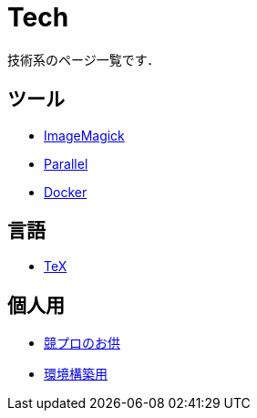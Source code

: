 = Tech
:description: 技術系のページ一覧．

技術系のページ一覧です．

== ツール

* link:/tech/imagemagick.html[ImageMagick]
* link:/tech/parallel.html[Parallel]
* link:/tech/docker.html[Docker]
// * link:/tech/linux.html[Linux]
// * link:/tech/opencl.html[OpenCL]

== 言語

* link:/tech/tex.html[TeX]

== 個人用

* link:/tech/kyopro.html[競プロのお供]
* link:/tech/environment.html[環境構築用]
